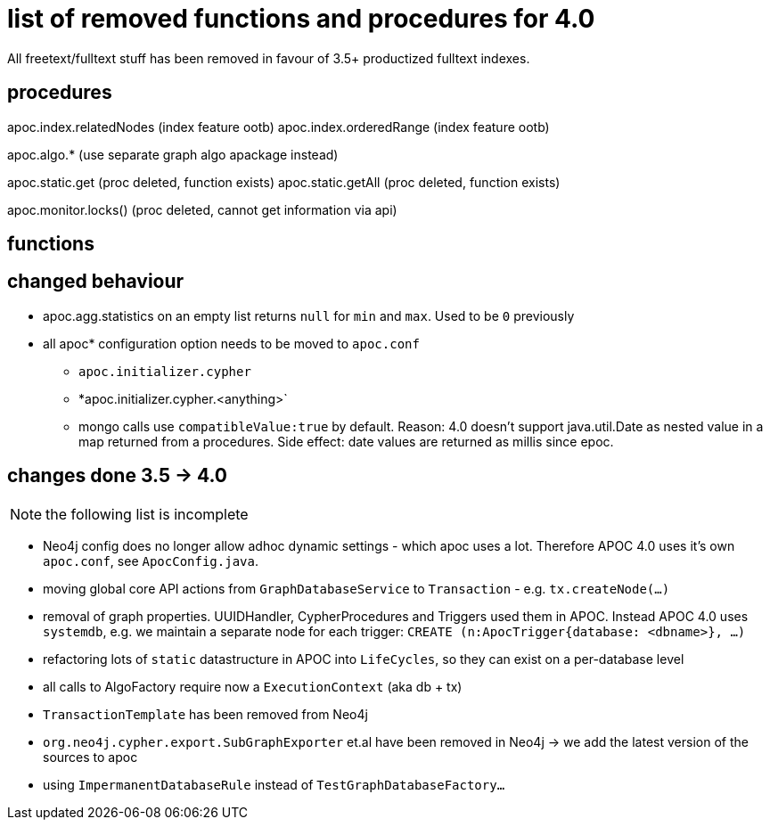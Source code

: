 # list of removed functions and procedures for 4.0

All freetext/fulltext stuff has been removed in favour of 3.5+ productized fulltext indexes.

## procedures

apoc.index.relatedNodes (index feature ootb)
apoc.index.orderedRange (index feature ootb)

apoc.algo.* (use separate graph algo apackage instead)

apoc.static.get (proc deleted, function exists)
apoc.static.getAll (proc deleted, function exists)

apoc.monitor.locks() (proc deleted, cannot get information via api)


## functions



## changed behaviour

* apoc.agg.statistics on an empty list returns `null` for `min` and `max`. Used to be `0` previously

* all apoc* configuration option needs to be moved to `apoc.conf`
** `apoc.initializer.cypher`
** *apoc.initializer.cypher.<anything>`


** mongo calls use `compatibleValue:true` by default. Reason: 4.0 doesn't support java.util.Date as nested value in a map returned from a procedures.
Side effect: date values are returned as millis since epoc.


## changes done 3.5 -> 4.0

NOTE: the following list is incomplete

* Neo4j config does no longer allow adhoc dynamic settings - which apoc uses a lot. Therefore APOC 4.0 uses it's own `apoc.conf`, see `ApocConfig.java`.
* moving global core API actions from `GraphDatabaseService` to `Transaction` - e.g. `tx.createNode(...)`
* removal of graph properties. UUIDHandler, CypherProcedures and Triggers used them in APOC. Instead APOC 4.0 uses `systemdb`, e.g. we maintain a separate node for each trigger: `CREATE (n:ApocTrigger{database: <dbname>}, ...)`
* refactoring lots of `static` datastructure in APOC into `LifeCycles`, so they can exist on a per-database level
* all calls to AlgoFactory require now a `ExecutionContext` (aka db + tx)
* `TransactionTemplate` has been removed from Neo4j
* `org.neo4j.cypher.export.SubGraphExporter` et.al have been removed in Neo4j -> we add the latest version of the sources to apoc

* using `ImpermanentDatabaseRule` instead of `TestGraphDatabaseFactory...`


